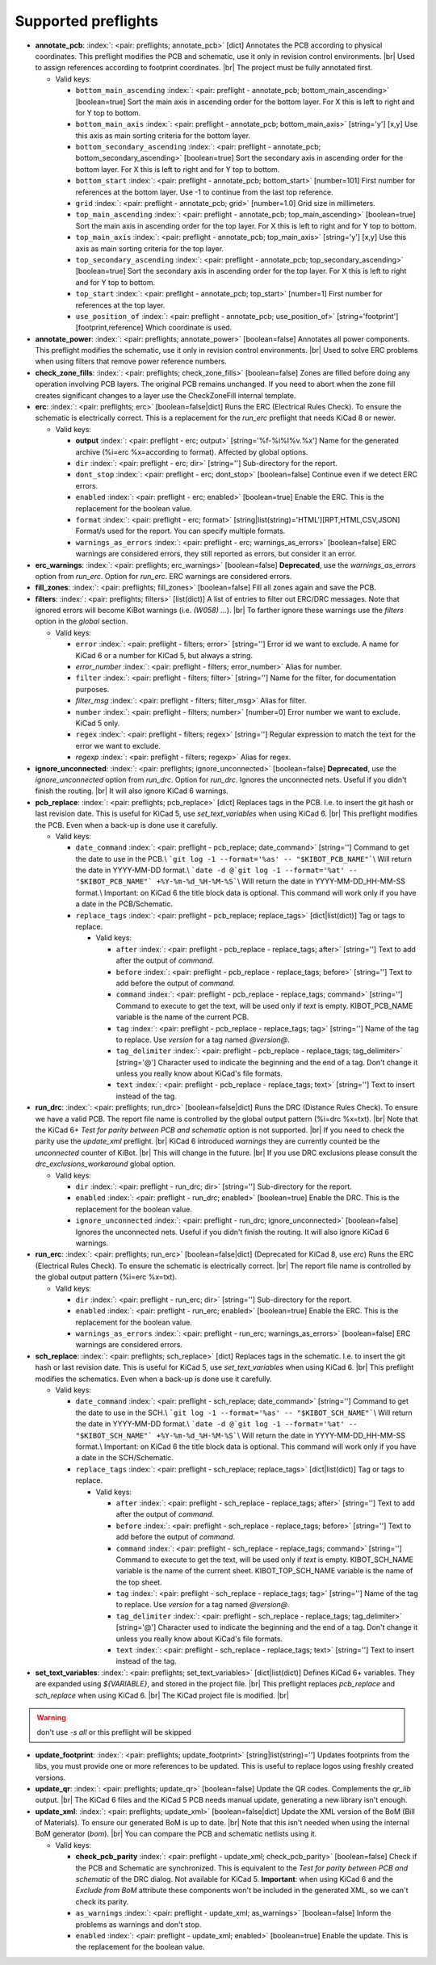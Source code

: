 .. Automatically generated by KiBot, please don't edit this file

Supported preflights
^^^^^^^^^^^^^^^^^^^^

-  **annotate_pcb**: :index:`: <pair: preflights; annotate_pcb>` [dict] Annotates the PCB according to physical coordinates.
   This preflight modifies the PCB and schematic, use it only in revision control environments. |br|
   Used to assign references according to footprint coordinates. |br|
   The project must be fully annotated first.

   -  Valid keys:

      -  ``bottom_main_ascending`` :index:`: <pair: preflight - annotate_pcb; bottom_main_ascending>` [boolean=true] Sort the main axis in ascending order for the bottom layer.
         For X this is left to right and for Y top to bottom.
      -  ``bottom_main_axis`` :index:`: <pair: preflight - annotate_pcb; bottom_main_axis>` [string='y'] [x,y] Use this axis as main sorting criteria for the bottom layer.
      -  ``bottom_secondary_ascending`` :index:`: <pair: preflight - annotate_pcb; bottom_secondary_ascending>` [boolean=true] Sort the secondary axis in ascending order for the bottom layer.
         For X this is left to right and for Y top to bottom.
      -  ``bottom_start`` :index:`: <pair: preflight - annotate_pcb; bottom_start>` [number=101] First number for references at the bottom layer.
         Use -1 to continue from the last top reference.
      -  ``grid`` :index:`: <pair: preflight - annotate_pcb; grid>` [number=1.0] Grid size in millimeters.
      -  ``top_main_ascending`` :index:`: <pair: preflight - annotate_pcb; top_main_ascending>` [boolean=true] Sort the main axis in ascending order for the top layer.
         For X this is left to right and for Y top to bottom.
      -  ``top_main_axis`` :index:`: <pair: preflight - annotate_pcb; top_main_axis>` [string='y'] [x,y] Use this axis as main sorting criteria for the top layer.
      -  ``top_secondary_ascending`` :index:`: <pair: preflight - annotate_pcb; top_secondary_ascending>` [boolean=true] Sort the secondary axis in ascending order for the top layer.
         For X this is left to right and for Y top to bottom.
      -  ``top_start`` :index:`: <pair: preflight - annotate_pcb; top_start>` [number=1] First number for references at the top layer.
      -  ``use_position_of`` :index:`: <pair: preflight - annotate_pcb; use_position_of>` [string='footprint'] [footprint,reference] Which coordinate is used.

-  **annotate_power**: :index:`: <pair: preflights; annotate_power>` [boolean=false] Annotates all power components.
   This preflight modifies the schematic, use it only in revision control environments. |br|
   Used to solve ERC problems when using filters that remove power reference numbers.
-  **check_zone_fills**: :index:`: <pair: preflights; check_zone_fills>` [boolean=false] Zones are filled before doing any operation involving PCB layers.
   The original PCB remains unchanged. If you need to abort when the zone fill
   creates significant changes to a layer use the CheckZoneFill internal template.
-  **erc**: :index:`: <pair: preflights; erc>` [boolean=false|dict] Runs the ERC (Electrical Rules Check). To ensure the schematic is electrically correct.
   This is a replacement for the *run_erc* preflight that needs KiCad 8 or newer.

   -  Valid keys:

      -  **output** :index:`: <pair: preflight - erc; output>` [string='%f-%i%I%v.%x'] Name for the generated archive (%i=erc %x=according to format). Affected by global options.
      -  ``dir`` :index:`: <pair: preflight - erc; dir>` [string=''] Sub-directory for the report.
      -  ``dont_stop`` :index:`: <pair: preflight - erc; dont_stop>` [boolean=false] Continue even if we detect ERC errors.
      -  ``enabled`` :index:`: <pair: preflight - erc; enabled>` [boolean=true] Enable the ERC. This is the replacement for the boolean value.
      -  ``format`` :index:`: <pair: preflight - erc; format>` [string|list(string)='HTML'][RPT,HTML,CSV,JSON] Format/s used for the report.
         You can specify multiple formats.

      -  ``warnings_as_errors`` :index:`: <pair: preflight - erc; warnings_as_errors>` [boolean=false] ERC warnings are considered errors, they still reported as errors, but consider it an error.

-  **erc_warnings**: :index:`: <pair: preflights; erc_warnings>` [boolean=false] **Deprecated**, use the `warnings_as_errors` option from `run_erc`.
   Option for `run_erc`. ERC warnings are considered errors.
-  **fill_zones**: :index:`: <pair: preflights; fill_zones>` [boolean=false] Fill all zones again and save the PCB.
-  **filters**: :index:`: <pair: preflights; filters>` [list(dict)] A list of entries to filter out ERC/DRC messages.
   Note that ignored errors will become KiBot warnings (i.e. `(W058) ...`). |br|
   To farther ignore these warnings use the `filters` option in the `global` section.

   -  Valid keys:

      -  ``error`` :index:`: <pair: preflight - filters; error>` [string=''] Error id we want to exclude.
         A name for KiCad 6 or a number for KiCad 5, but always a string.
      -  *error_number* :index:`: <pair: preflight - filters; error_number>` Alias for number.
      -  ``filter`` :index:`: <pair: preflight - filters; filter>` [string=''] Name for the filter, for documentation purposes.
      -  *filter_msg* :index:`: <pair: preflight - filters; filter_msg>` Alias for filter.
      -  ``number`` :index:`: <pair: preflight - filters; number>` [number=0] Error number we want to exclude.
         KiCad 5 only.
      -  ``regex`` :index:`: <pair: preflight - filters; regex>` [string=''] Regular expression to match the text for the error we want to exclude.
      -  *regexp* :index:`: <pair: preflight - filters; regexp>` Alias for regex.

-  **ignore_unconnected**: :index:`: <pair: preflights; ignore_unconnected>` [boolean=false] **Deprecated**, use the `ignore_unconnected` option from `run_drc`.
   Option for `run_drc`. Ignores the unconnected nets. Useful if you didn't finish the routing. |br|
   It will also ignore KiCad 6 warnings.
-  **pcb_replace**: :index:`: <pair: preflights; pcb_replace>` [dict] Replaces tags in the PCB. I.e. to insert the git hash or last revision date.
   This is useful for KiCad 5, use `set_text_variables` when using KiCad 6. |br|
   This preflight modifies the PCB. Even when a back-up is done use it carefully.

   -  Valid keys:

      -  ``date_command`` :index:`: <pair: preflight - pcb_replace; date_command>` [string=''] Command to get the date to use in the PCB.\\
         ```git log -1 --format='%as' -- "$KIBOT_PCB_NAME"```\\
         Will return the date in YYYY-MM-DD format.\\
         ```date -d @`git log -1 --format='%at' -- "$KIBOT_PCB_NAME"` +%Y-%m-%d_%H-%M-%S```\\
         Will return the date in YYYY-MM-DD_HH-MM-SS format.\\
         Important: on KiCad 6 the title block data is optional.
         This command will work only if you have a date in the PCB/Schematic.
      -  ``replace_tags`` :index:`: <pair: preflight - pcb_replace; replace_tags>` [dict|list(dict)] Tag or tags to replace.

         -  Valid keys:

            -  ``after`` :index:`: <pair: preflight - pcb_replace - replace_tags; after>` [string=''] Text to add after the output of `command`.
            -  ``before`` :index:`: <pair: preflight - pcb_replace - replace_tags; before>` [string=''] Text to add before the output of `command`.
            -  ``command`` :index:`: <pair: preflight - pcb_replace - replace_tags; command>` [string=''] Command to execute to get the text, will be used only if `text` is empty.
               KIBOT_PCB_NAME variable is the name of the current PCB.
            -  ``tag`` :index:`: <pair: preflight - pcb_replace - replace_tags; tag>` [string=''] Name of the tag to replace. Use `version` for a tag named `@version@`.
            -  ``tag_delimiter`` :index:`: <pair: preflight - pcb_replace - replace_tags; tag_delimiter>` [string='@'] Character used to indicate the beginning and the end of a tag.
               Don't change it unless you really know about KiCad's file formats.
            -  ``text`` :index:`: <pair: preflight - pcb_replace - replace_tags; text>` [string=''] Text to insert instead of the tag.


-  **run_drc**: :index:`: <pair: preflights; run_drc>` [boolean=false|dict] Runs the DRC (Distance Rules Check). To ensure we have a valid PCB.
   The report file name is controlled by the global output pattern (%i=drc %x=txt). |br|
   Note that the KiCad 6+ *Test for parity between PCB and schematic* option is not supported. |br|
   If you need to check the parity use the `update_xml` preflight. |br|
   KiCad 6 introduced `warnings` they are currently counted be the `unconnected` counter of KiBot. |br|
   This will change in the future. |br|
   If you use DRC exclusions please consult the `drc_exclusions_workaround` global option.

   -  Valid keys:

      -  ``dir`` :index:`: <pair: preflight - run_drc; dir>` [string=''] Sub-directory for the report.
      -  ``enabled`` :index:`: <pair: preflight - run_drc; enabled>` [boolean=true] Enable the DRC. This is the replacement for the boolean value.
      -  ``ignore_unconnected`` :index:`: <pair: preflight - run_drc; ignore_unconnected>` [boolean=false] Ignores the unconnected nets. Useful if you didn't finish the routing.
         It will also ignore KiCad 6 warnings.

-  **run_erc**: :index:`: <pair: preflights; run_erc>` [boolean=false|dict] (Deprecated for KiCad 8, use *erc*) Runs the ERC (Electrical Rules Check).
   To ensure the schematic is electrically correct. |br|
   The report file name is controlled by the global output pattern (%i=erc %x=txt).

   -  Valid keys:

      -  ``dir`` :index:`: <pair: preflight - run_erc; dir>` [string=''] Sub-directory for the report.
      -  ``enabled`` :index:`: <pair: preflight - run_erc; enabled>` [boolean=true] Enable the ERC. This is the replacement for the boolean value.
      -  ``warnings_as_errors`` :index:`: <pair: preflight - run_erc; warnings_as_errors>` [boolean=false] ERC warnings are considered errors.

-  **sch_replace**: :index:`: <pair: preflights; sch_replace>` [dict] Replaces tags in the schematic. I.e. to insert the git hash or last revision date.
   This is useful for KiCad 5, use `set_text_variables` when using KiCad 6. |br|
   This preflight modifies the schematics. Even when a back-up is done use it carefully.

   -  Valid keys:

      -  ``date_command`` :index:`: <pair: preflight - sch_replace; date_command>` [string=''] Command to get the date to use in the SCH.\\
         ```git log -1 --format='%as' -- "$KIBOT_SCH_NAME"```\\
         Will return the date in YYYY-MM-DD format.\\
         ```date -d @`git log -1 --format='%at' -- "$KIBOT_SCH_NAME"` +%Y-%m-%d_%H-%M-%S```\\
         Will return the date in YYYY-MM-DD_HH-MM-SS format.\\
         Important: on KiCad 6 the title block data is optional.
         This command will work only if you have a date in the SCH/Schematic.
      -  ``replace_tags`` :index:`: <pair: preflight - sch_replace; replace_tags>` [dict|list(dict)] Tag or tags to replace.

         -  Valid keys:

            -  ``after`` :index:`: <pair: preflight - sch_replace - replace_tags; after>` [string=''] Text to add after the output of `command`.
            -  ``before`` :index:`: <pair: preflight - sch_replace - replace_tags; before>` [string=''] Text to add before the output of `command`.
            -  ``command`` :index:`: <pair: preflight - sch_replace - replace_tags; command>` [string=''] Command to execute to get the text, will be used only if `text` is empty.
               KIBOT_SCH_NAME variable is the name of the current sheet.
               KIBOT_TOP_SCH_NAME variable is the name of the top sheet.
            -  ``tag`` :index:`: <pair: preflight - sch_replace - replace_tags; tag>` [string=''] Name of the tag to replace. Use `version` for a tag named `@version@`.
            -  ``tag_delimiter`` :index:`: <pair: preflight - sch_replace - replace_tags; tag_delimiter>` [string='@'] Character used to indicate the beginning and the end of a tag.
               Don't change it unless you really know about KiCad's file formats.
            -  ``text`` :index:`: <pair: preflight - sch_replace - replace_tags; text>` [string=''] Text to insert instead of the tag.


-  **set_text_variables**: :index:`: <pair: preflights; set_text_variables>` [dict|list(dict)] Defines KiCad 6+ variables.
   They are expanded using `${VARIABLE}`, and stored in the project file. |br|
   This preflight replaces `pcb_replace` and `sch_replace` when using KiCad 6. |br|
   The KiCad project file is modified. |br|

.. warning::
   don't use `-s all` or this preflight will be skipped
.. .

   -  Valid keys:

      -  ``after`` :index:`: <pair: preflight - set_text_variables; after>` [string=''] Text to add after the output of `command`.
      -  ``before`` :index:`: <pair: preflight - set_text_variables; before>` [string=''] Text to add before the output of `command`.
      -  ``command`` :index:`: <pair: preflight - set_text_variables; command>` [string=''] Command to execute to get the text, will be used only if `text` is empty.
         This command will be executed using the Bash shell.
         Be careful about spaces in file names (i.e. use "$KIBOT_PCB_NAME").
         The `KIBOT_PCB_NAME` environment variable is the PCB file and the
         `KIBOT_SCH_NAME` environment variable is the schematic file.
      -  ``expand_kibot_patterns`` :index:`: <pair: preflight - set_text_variables; expand_kibot_patterns>` [boolean=true] Expand %X patterns. The context is `schematic`.
      -  ``name`` :index:`: <pair: preflight - set_text_variables; name>` [string=''] Name of the variable. The `version` variable will be expanded using `${version}`.
      -  ``text`` :index:`: <pair: preflight - set_text_variables; text>` [string=''] Text to insert instead of the variable.
      -  *variable* :index:`: <pair: preflight - set_text_variables; variable>` Alias for name.

-  **update_footprint**: :index:`: <pair: preflights; update_footprint>` [string|list(string)=''] Updates footprints from the libs, you must provide one or more references to be updated.
   This is useful to replace logos using freshly created versions.
-  **update_qr**: :index:`: <pair: preflights; update_qr>` [boolean=false] Update the QR codes.
   Complements the `qr_lib` output. |br|
   The KiCad 6 files and the KiCad 5 PCB needs manual update, generating a new library isn't enough.
-  **update_xml**: :index:`: <pair: preflights; update_xml>` [boolean=false|dict] Update the XML version of the BoM (Bill of Materials).
   To ensure our generated BoM is up to date. |br|
   Note that this isn't needed when using the internal BoM generator (`bom`). |br|
   You can compare the PCB and schematic netlists using it.

   -  Valid keys:

      -  **check_pcb_parity** :index:`: <pair: preflight - update_xml; check_pcb_parity>` [boolean=false] Check if the PCB and Schematic are synchronized.
         This is equivalent to the *Test for parity between PCB and schematic* of the DRC dialog.
         Not available for KiCad 5. **Important**: when using KiCad 6 and the *Exclude from BoM* attribute
         these components won't be included in the generated XML, so we can't check its parity.
      -  ``as_warnings`` :index:`: <pair: preflight - update_xml; as_warnings>` [boolean=false] Inform the problems as warnings and don't stop.
      -  ``enabled`` :index:`: <pair: preflight - update_xml; enabled>` [boolean=true] Enable the update. This is the replacement for the boolean value.

